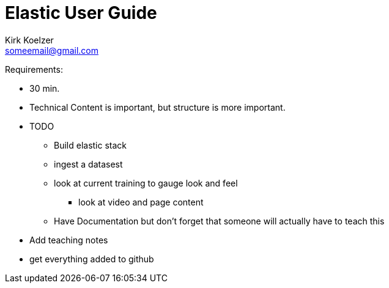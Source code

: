 Elastic User Guide
===================
Kirk Koelzer <someemail@gmail.com>
:Author Initials: KSK
:toc:
:icons:
:numbered:
:website: https://elastic.io/

Requirements:

* 30 min.
* Technical Content is important, but structure is more important.
* TODO
** Build elastic stack
** ingest a datasest
** look at current training to gauge look and feel
*** look at video and page content
** Have Documentation but don't forget that someone will actually have to teach this
* Add teaching notes
* get everything added to github
